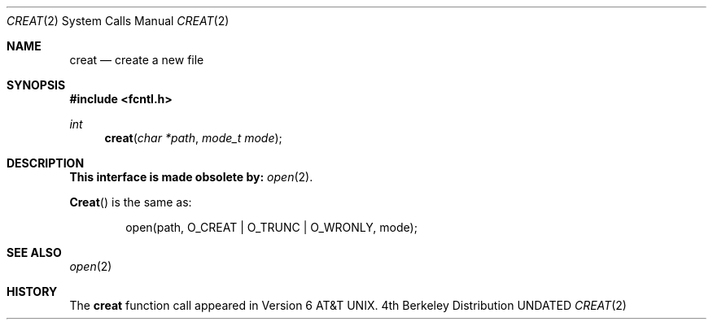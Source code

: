 .\" Copyright (c) 1989, 1990, 1993
.\"	The Regents of the University of California.  All rights reserved.
.\"
.\" %sccs.include.redist.man%
.\"
.\"     @(#)creat.2	8.1 (Berkeley) 6/2/93
.\"
.Dd 
.Dt CREAT 2
.Os BSD 4
.Sh NAME
.Nm creat
.Nd create a new file
.Sh SYNOPSIS
.Fd #include <fcntl.h>
.Ft int
.Fn creat "char *path" "mode_t mode"
.Sh DESCRIPTION
.Bf -symbolic
This interface is made obsolete by:
.Ef
.Xr open 2 .
.Pp
.Fn Creat
is the same as:
.Bd -literal -offset indent
open(path, O_CREAT | O_TRUNC | O_WRONLY, mode);
.Ed
.Sh SEE ALSO
.Xr open 2
.Sh HISTORY
The
.Nm
function call appeared in Version 6 AT&T UNIX.
